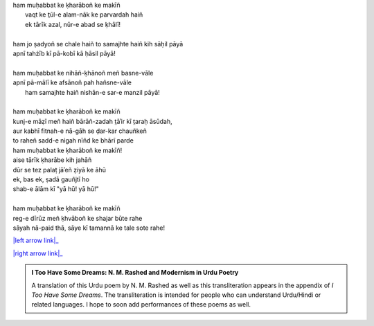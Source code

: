 .. title: §20. Reg-e dīrūz
.. slug: itoohavesomedreams/poem_20
.. date: 2016-02-04 03:40:09 UTC
.. tags: poem itoohavesomedreams rashid
.. link: 
.. description: transliterated version of "Reg-e dīrūz"
.. type: text



| ham muḥabbat ke ḳharāboñ ke makīñ
|     vaqt ke t̤ūl-e alam-nāk ke parvardah haiñ
|     ek tārīk azal, nūr-e abad se ḳhālī!
| 
| ham jo ṣadyoñ se chale haiñ to samajhte haiñ kih sāḥil pāyā
| apnī tahżīb kī pā-kobī kā ḥāsil pāyā!
| 
| ham muḥabbat ke nihāñ-ḳhānoñ meñ basne-vāle
| apnī pā-mālī ke afsānoñ pah hañsne-vāle
|     ham samajhte haiñ nishān-e sar-e manzil pāyā!
| 
| ham muḥabbat ke ḳharāboñ ke makīñ
| kunj-e māẓī meñ haiñ bārāñ-zadah t̤āʾir kī t̤araḥ āsūdah,
| aur kabhī fitnah-e nā-gāh se ḍar-kar chauñkeñ
| to raheñ sadd-e nigah nīñd ke bhārī parde
| ham muḥabbat ke ḳharāboñ ke makīñ!
| aise tārīk ḳharābe kih jahāñ
| dūr se tez palaṭ jāʾeñ ẓiyā ke āhū
| ek, bas ek, ṣadā gauñjtī ho
| shab-e ālām kī "yā hū! yā hū!"
| 
| ham muḥabbat ke ḳharāboñ ke makīñ 
| reg-e dīrūz meñ ḳhvāboñ ke shajar būte rahe
| sāyah nā-paid thā, sāye kī tamannā ke tale sote rahe!

|left arrow link|_

|right arrow link|_



.. |left arrow link| replace:: :emoji:`arrow_left` §19. Ek aur shahr 
.. _left arrow link: /itoohavesomedreams/poem_19

.. |right arrow link| replace::  §21. Zamānah ḳhudā hai :emoji:`arrow_right` 
.. _right arrow link: /itoohavesomedreams/poem_21

.. admonition:: I Too Have Some Dreams: N. M. Rashed and Modernism in Urdu Poetry

  A translation of this Urdu poem by N. M. Rashed as well as this transliteration appears in the
  appendix of *I Too Have Some Dreams*. The transliteration is intended for
  people who can understand Urdu/Hindi or related languages. I hope to soon 
  add performances of these poems as well. 
  
  .. link_figure:: /itoohavesomedreams/
        :title: I Too Have Some Dreams Resource Page
        :class: link-figure
        :image_url: /galleries/i2havesomedreams/i2havesomedreams-small.jpg
        
